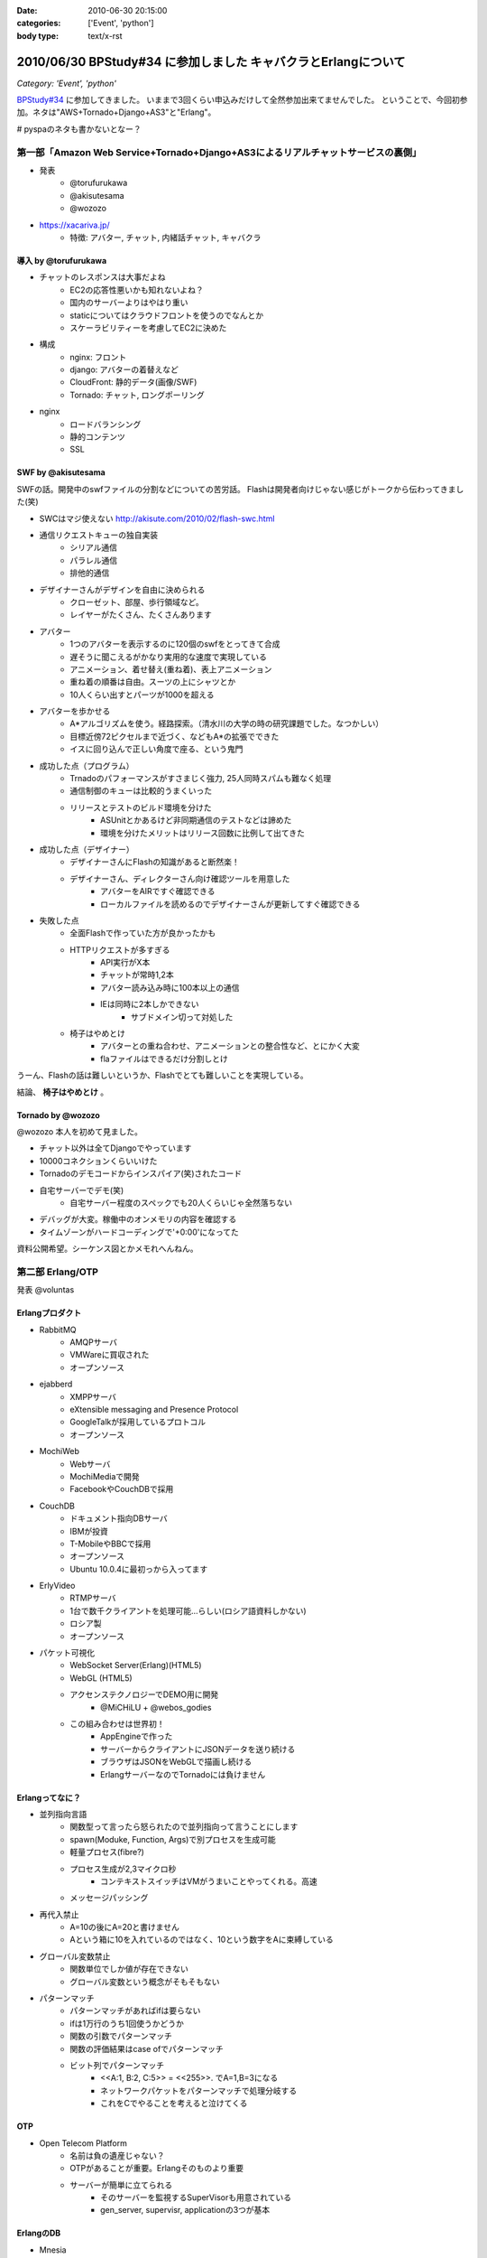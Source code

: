 :date: 2010-06-30 20:15:00
:categories: ['Event', 'python']
:body type: text/x-rst

===============================================================
2010/06/30 BPStudy#34 に参加しました キャバクラとErlangについて
===============================================================

*Category: 'Event', 'python'*

`BPStudy#34`_ に参加してきました。
いままで3回くらい申込みだけして全然参加出来てませんでした。
ということで、今回初参加。ネタは"AWS+Tornado+Django+AS3"と"Erlang"。

# pyspaのネタも書かないとなー？


第一部「Amazon Web Service+Tornado+Django+AS3によるリアルチャットサービスの裏側」
---------------------------------------------------------------------------------

* 発表
   * @torufurukawa
   * @akisutesama
   * @wozozo

* https://xacariva.jp/
   * 特徴: アバター, チャット, 内緒話チャット, キャバクラ

導入 by @torufurukawa
~~~~~~~~~~~~~~~~~~~~~~
* チャットのレスポンスは大事だよね
   * EC2の応答性悪いかも知れないよね？
   * 国内のサーバーよりはやはり重い
   * staticについてはクラウドフロントを使うのでなんとか
   * スケーラビリティーを考慮してEC2に決めた

* 構成
   * nginx: フロント
   * django: アバターの着替えなど
   * CloudFront: 静的データ(画像/SWF)
   * Tornado: チャット, ロングポーリング

* nginx
   * ロードバランシング
   * 静的コンテンツ
   * SSL

SWF by @akisutesama
~~~~~~~~~~~~~~~~~~~~

SWFの話。開発中のswfファイルの分割などについての苦労話。
Flashは開発者向けじゃない感じがトークから伝わってきました(笑)

* SWCはマジ使えない http://akisute.com/2010/02/flash-swc.html
* 通信リクエストキューの独自実装
   * シリアル通信
   * パラレル通信
   * 排他的通信
* デザイナーさんがデザインを自由に決められる
   * クローゼット、部屋、歩行領域など。
   * レイヤーがたくさん、たくさんあります
* アバター
   * 1つのアバターを表示するのに120個のswfをとってきて合成
   * 遅そうに聞こえるがかなり実用的な速度で実現している
   * アニメーション、着せ替え(重ね着)、表上アニメーション
   * 重ね着の順番は自由。スーツの上にシャツとか
   * 10人くらい出すとパーツが1000を超える
* アバターを歩かせる
   * A*アルゴリズムを使う。経路探索。（清水川の大学の時の研究課題でした。なつかしい）
   * 目標近傍72ピクセルまで近づく、などもA*の拡張でできた
   * イスに回り込んで正しい角度で座る、という鬼門
* 成功した点（プログラム）
   * Trnadoのパフォーマンスがすさまじく強力, 25人同時スパムも難なく処理
   * 通信制御のキューは比較的うまくいった
   * リリースとテストのビルド環境を分けた
      * ASUnitとかあるけど非同期通信のテストなどは諦めた
      * 環境を分けたメリットはリリース回数に比例して出てきた
* 成功した点（デザイナー）
   * デザイナーさんにFlashの知識があると断然楽！
   * デザイナーさん、ディレクターさん向け確認ツールを用意した
      * アバターをAIRですぐ確認できる
      * ローカルファイルを読めるのでデザイナーさんが更新してすぐ確認できる
* 失敗した点
   * 全面Flashで作っていた方が良かったかも
   * HTTPリクエストが多すぎる
      * API実行がX本
      * チャットが常時1,2本
      * アバター読み込み時に100本以上の通信
      * IEは同時に2本しかできない
         * サブドメイン切って対処した
   * 椅子はやめとけ
      * アバターとの重ね合わせ、アニメーションとの整合性など、とにかく大変
      * flaファイルはできるだけ分割しとけ

うーん、Flashの話は難しいというか、Flashでとても難しいことを実現している。

結論、 **椅子はやめとけ** 。


Tornado by @wozozo
~~~~~~~~~~~~~~~~~~~~

@wozozo 本人を初めて見ました。

* チャット以外は全てDjangoでやっています
* 10000コネクションくらいいけた
* Tornadoのデモコードからインスパイア(笑)されたコード
* 自宅サーバーでデモ(笑)
   * 自宅サーバー程度のスペックでも20人くらいじゃ全然落ちない
* デバッグが大変。稼働中のオンメモリの内容を確認する
* タイムゾーンがハードコーディングで'+0:00'になってた

資料公開希望。シーケンス図とかメモれへんねん。


第二部 Erlang/OTP
------------------

発表 @voluntas

Erlangプロダクト
~~~~~~~~~~~~~~~~~
* RabbitMQ
   * AMQPサーバ
   * VMWareに買収された
   * オープンソース

* ejabberd
   * XMPPサーバ
   * eXtensible messaging and Presence Protocol
   * GoogleTalkが採用しているプロトコル
   * オープンソース

* MochiWeb
   * Webサーバ
   * MochiMediaで開発
   * FacebookやCouchDBで採用

* CouchDB
   * ドキュメント指向DBサーバ
   * IBMが投資
   * T-MobileやBBCで採用
   * オープンソース
   * Ubuntu 10.0.4に最初っから入ってます

* ErlyVideo
   * RTMPサーバ
   * 1台で数千クライアントを処理可能...らしい(ロシア語資料しかない)
   * ロシア製
   * オープンソース

* パケット可視化
   * WebSocket Server(Erlang)(HTML5)
   * WebGL (HTML5)
   * アクセンステクノロジーでDEMO用に開発
      * @MiCHiLU + @webos_godies
   * この組み合わせは世界初！
      * AppEngineで作った
      * サーバーからクライアントにJSONデータを送り続ける
      * ブラウザはJSONをWebGLで描画し続ける
      * ErlangサーバーなのでTornadoには負けません

Erlangってなに？
~~~~~~~~~~~~~~~~
* 並列指向言語
   * 関数型って言ったら怒られたので並列指向って言うことにします
   * spawn(Moduke, Function, Args)で別プロセスを生成可能
   * 軽量プロセス(fibre?)
   * プロセス生成が2,3マイクロ秒
      * コンテキストスイッチはVMがうまいことやってくれる。高速
   * メッセージパッシング
* 再代入禁止
   * A=10の後にA=20と書けません
   * Aという箱に10を入れているのではなく、10という数字をAに束縛している
* グローバル変数禁止
   * 関数単位でしか値が存在できない
   * グローバル変数という概念がそもそもない
* パターンマッチ
   * パターンマッチがあればifは要らない
   * ifは1万行のうち1回使うかどうか
   * 関数の引数でパターンマッチ
   * 関数の評価結果はcase ofでパターンマッチ
   * ビット列でパターンマッチ
      * <<A:1, B:2, C:5>> = <<255>>.  でA=1,B=3になる
      * ネットワークパケットをパターンマッチで処理分岐する
      * これをCでやることを考えると泣けてくる

OTP
~~~~
* Open Telecom Platform
   * 名前は負の遺産じゃない？
   * OTPがあることが重要。Erlangそのものより重要
   * サーバーが簡単に立てられる
      * そのサーバーを監視するSuperVisorも用意されている
      * gen_server, supervisr, applicationの3つが基本


ErlangのDB
~~~~~~~~~~~
* Mnesia
   * Erlang標準の分散DB
   * メモリとファイルの二方式
   * 障害にも強い
   * 同期はTCP
   * トランザクション処理すれば同期先まで保証
   * 2GBまでしか入らないという制限も。
   * QLCというSQLっぽいものもあるけどそんなに使えない
      * [ A || A <= [1,2,3,4] ].
      * << A:8 || A<- [1,2,3,4] >>.  (書き方忘れたvoluntas)
      * [ A || A <= mnesia:table(Schema), B <- mnesia:table(Schema2), A =:= B]
   * mnesiaの使い方
      * mnesia:write(Table, A).
      * mnesia:read(Table, Key).
      * activity いいよ！

CouchDBは自前のBTreeで作っている

R14A
~~~~~
* 末尾のAはアルファリリース, Bはベータ
* 2010/6/16 にR14Aがリリースされた
   * けっこう大きく更新された
* 9月にR14Bが公開される予定


その他
~~~~~~~

* こぼれ話
   * ErlangはJavaより遅くてPythonより早いです
   * 超簡単に負荷ツールを作れるのでTornadoくらい簡単に落とせます
   * でも経験上、先に送信元のルーターが落ちます(笑)
   * Erlangはすごい簡単。覚えること少ないのでPythonより簡単
   * パターンマッチ覚えたらPythonに戻れない
   * 将来載せたい機能は"取りあえず載せて置いて、アンドキュメント＆自己責任"
   * Erlangはネットワークサーバーを書くための言語
   * 文字列処理は本気でいけてない。OSSのサードパーティー製も放置が多い
      * XMLパーサはひどい (xmerl)
      * やるなら自社または個人で開発してGitHubなどに公開して採用する方がよほどよい
      * ScalaはXMLのパターンマッチが出来る(@methane)
      * Erlang陣営はXMLイケテナイと思っているので期待しない
   * C拡張するには
      * SEGV覚悟で内部に結合するか（速いけど落ちる）
      * 別プロセスにして通信するか（遅い）
   * ASN.1を食わせるとパーサーをはき出してくれる
      * LDAPのを食わせるとLDAPのプロトコルパーサーをすぐ作れる

* Q and A
   * プロセスの優先度設定などは？ -> 出来ません
   * escriptがR14Aで良い感じ
   * OMakeいいよ
      * OCamlで作られたMake
   * 1台に幾つのErlangを立ち上げるのがよいか？
     -> 1台1つが良いと思います -> 1つ落ちても死なない構成にするのがよい
   * GCの停止時間はありますか？ -> 無いです
   * TCPコネクション開きすぎでボトルネックにならない？
     -> fdは100万くらいいけるので大丈夫
   * デバッガは無いんですか？ -> printfです(笑)
   * UnitTestは？ -> あります。ゴリゴリテスト書きましょう

* (voluntas) 本音を言ってしまえば、Erlangに使い道は無いです
   * Erlangベースのプロダクトを使う、というのはあり。
   * MochiWebは現実的


第三部 懇親会
--------------

13人申込み http://atnd.org/events/5202



.. _`BPStudy#34`: http://atnd.org/events/5201



.. :extend type: text/x-rst
.. :extend:

